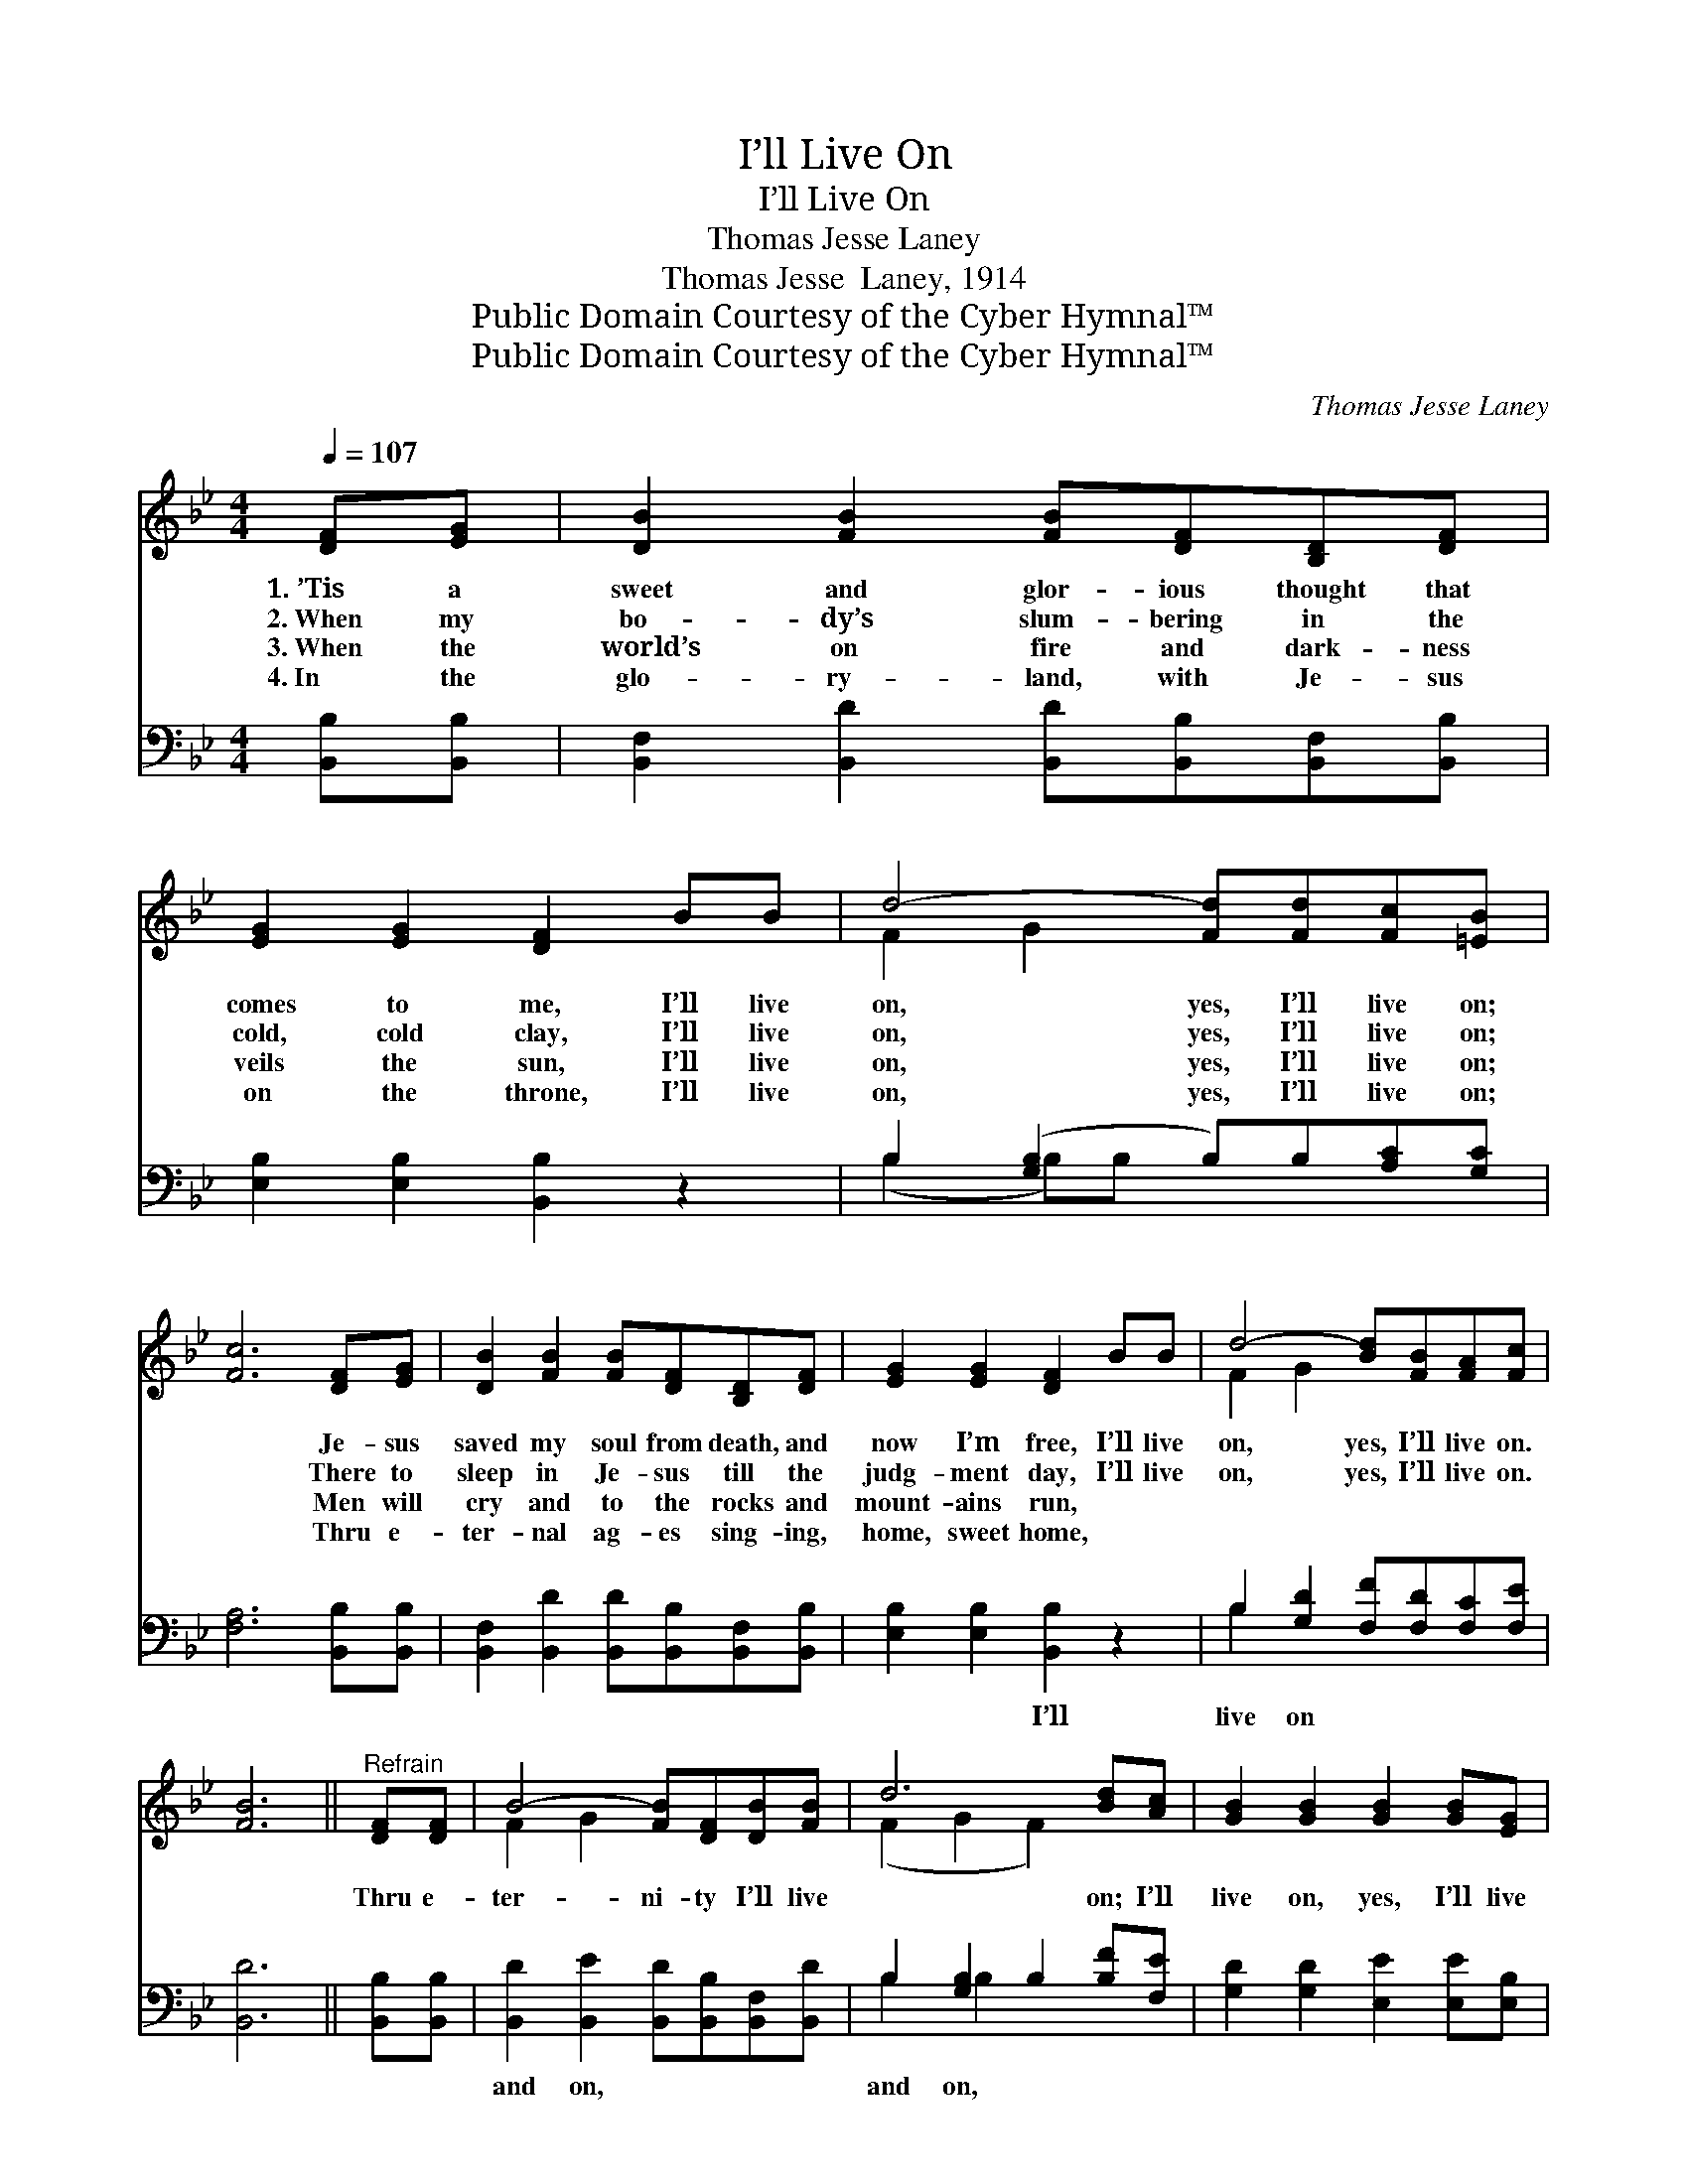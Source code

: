 X:1
T:I’ll Live On
T:I’ll Live On
T:Thomas Jesse Laney
T:Thomas Jesse  Laney, 1914
T:Public Domain Courtesy of the Cyber Hymnal™
T:Public Domain Courtesy of the Cyber Hymnal™
C:Thomas Jesse Laney
Z:Public Domain
Z:Courtesy of the Cyber Hymnal™
%%score ( 1 2 ) ( 3 4 )
L:1/8
Q:1/4=107
M:4/4
K:Bb
V:1 treble 
V:2 treble 
V:3 bass 
V:4 bass 
V:1
 [DF][EG] | [DB]2 [FB]2 [FB][DF][B,D][DF] | [EG]2 [EG]2 [DF]2 BB | d4- [Fd][Fd][Fc][=EB] | %4
w: 1.~’Tis a|sweet and glor- ious thought that|comes to me, I’ll live|on, yes, I’ll live on;|
w: 2.~When my|bo- dy’s slum- bering in the|cold, cold clay, I’ll live|on, yes, I’ll live on;|
w: 3.~When the|world’s on fire and dark- ness|veils the sun, I’ll live|on, yes, I’ll live on;|
w: 4.~In the|glo- ry- land, with Je- sus|on the throne, I’ll live|on, yes, I’ll live on;|
 [Fc]6 [DF][EG] | [DB]2 [FB]2 [FB][DF][B,D][DF] | [EG]2 [EG]2 [DF]2 BB | d4- [Bd][FB][FA][Fc] | %8
w: * Je- sus|saved my soul from death, and|now I’m free, I’ll live|on, yes, I’ll live on.|
w: * There to|sleep in Je- sus till the|judg- ment day, I’ll live|on, yes, I’ll live on.|
w: * Men will|cry and to the rocks and|mount- ains run, * *||
w: * Thru e-|ter- nal ag- es sing- ing,|home, sweet home, * *||
 [FB]6 ||"^Refrain" [DF][DF] | B4- [FB][DF][DB][FB] | d6 [Bd][Ac] | [GB]2 [GB]2 [GB]2 [GB][EG] | %13
w: |||||
w: |Thru e-|ter- ni- ty I’ll live|* on; I’ll|live on, yes, I’ll live|
w: |||||
w: |||||
 F6 [DF][DF] | B4- [FB][DF][DB][FB] | d6 [Bd][Ac] | [GB]2 [Bd]2 !fermata![Af]2 !fermata![Bd][Ac] | %17
w: ||||
w: on, Thru e-|ter- ni- ty I’ll live|* on. *||
w: ||||
w: ||||
 (z !fermata![FB]2) x4 |] %18
w: |
w: |
w: |
w: |
V:2
 x2 | x8 | x8 | F2 G2 x4 | x8 | x8 | x8 | F2 G2 x4 | x6 || x2 | F2 G2 x4 | (F2 G2 F2) x2 | x8 | %13
 (D2 D2 D2) x2 | F2 G2 x4 | (F2 G2 F2) x2 | x8 | B4 FDE |] %18
V:3
 [B,,B,][B,,B,] | [B,,F,]2 [B,,D]2 [B,,D][B,,B,][B,,F,][B,,B,] | [E,B,]2 [E,B,]2 [B,,B,]2 z2 | %3
w: ~ ~|~ ~ ~ ~ ~ ~|~ ~ ~|
 B,2 ([G,B,]2 B,)B,[A,C][G,C] | [F,A,]6 [B,,B,][B,,B,] | %5
w: ~ ~ * ~ ~ ~|~ ~ ~|
 [B,,F,]2 [B,,D]2 [B,,D][B,,B,][B,,F,][B,,B,] | [E,B,]2 [E,B,]2 [B,,B,]2 z2 | %7
w: ~ ~ ~ ~ ~ ~|~ ~ I’ll|
 B,2 [G,D]2 [F,F][F,D][F,C][F,E] | [B,,D]6 || [B,,B,][B,,B,] | %10
w: live on ~ ~ ~ ~|~|~ ~|
 [B,,D]2 [B,,E]2 [B,,D][B,,B,][B,,F,][B,,D] | B,2 [G,B,]2 B,2 [B,F][F,E] | %12
w: and on, ~ ~ ~ ~|and on, ~ ~ ~|
 [G,D]2 [G,D]2 [E,E]2 [E,E][E,B,] | [B,,B,]2 [B,,B,]2 [B,,B,]2 [B,,B,][B,,B,] | %14
w: ~ ~ ~ ~ ~|and on, ~ ~ ~|
 [B,,D]2 [B,,E]2 [B,,D][B,,B,][B,,F,][B,,D] | B,2 [G,B,]2 B,2 [B,F][F,E] | %16
w: and on, ~ ~ ~ ~|and on, ~ ~ ~|
 [G,D]2 [G,B,]2 !fermata![F,C]2 !fermata![F,F][F,E] | DDB,C !fermata![B,,D]2 x |] %18
w: ~ ~ ~ ~ ~|yes, I’ll live on. *|
V:4
 x2 | x8 | x8 | (B,2 B,)B, x4 | x8 | x8 | x8 | B,2 x6 | x6 || x2 | x8 | B,2 B,2 x4 | x8 | x8 | x8 | %15
 B,2 B,2 x4 | x8 | B,,4- x3 |] %18

